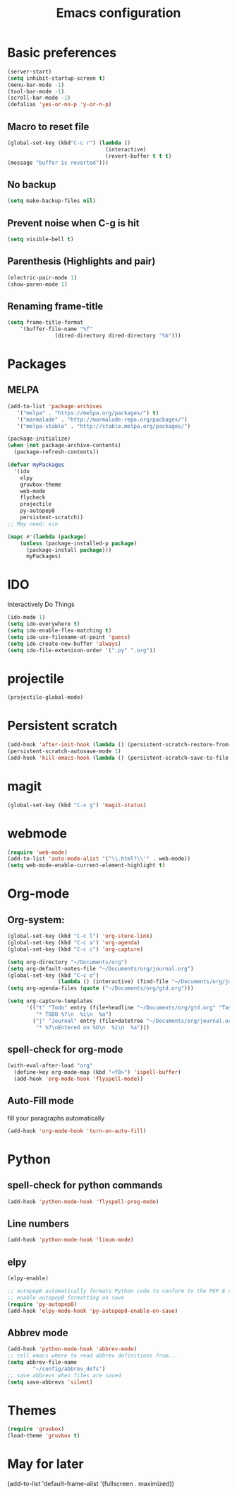 #+TITLE: Emacs configuration

* Basic preferences

#+BEGIN_SRC emacs-lisp
(server-start)
(setq inhibit-startup-screen t)
(menu-bar-mode -1)
(tool-bar-mode -1)
(scroll-bar-mode -1)
(defalias 'yes-or-no-p 'y-or-n-p)
#+END_SRC

** Macro to reset file
#+BEGIN_SRC emacs-lisp
(global-set-key (kbd"C-c r") (lambda ()
                               (interactive)
                               (revert-buffer t t t)
(message "buffer is reverted")))
#+END_SRC

** No backup
#+BEGIN_SRC emacs-lisp
(setq make-backup-files nil)
#+END_SRC
   
** Prevent noise when C-g is hit
#+BEGIN_SRC emacs-lisp
(setq visible-bell t)
#+END_SRC

** Parenthesis (Highlights and pair)
#+BEGIN_SRC emacs-lisp
(electric-pair-mode 1)
(show-paren-mode 1)
#+END_SRC

** Renaming frame-title
#+BEGIN_SRC emacs-lisp
(setq frame-title-format
	'(buffer-file-name "%f"
			   (dired-directory dired-directory "%b")))
#+END_SRC
   

* Packages
** MELPA
#+BEGIN_SRC emacs-lisp
(add-to-list 'package-archives
   '("melpa" . "https://melpa.org/packages/") t)
   '("marmalade" . "http://marmalade-repo.org/packages/")
   '("melpa-stable" . "http://stable.melpa.org/packages/")

(package-initialize)
(when (not package-archive-contents)
  (package-refresh-contents))

(defvar myPackages
  '(ido
    elpy
    gruvbox-theme
    web-mode
    flycheck
    projectile
    py-autopep8
    persistent-scratch))
;; May need: ein

(mapc #'(lambda (package)
    (unless (package-installed-p package)
      (package-install package)))
      myPackages)
#+END_SRC
   

* IDO 
Interactively Do Things
#+BEGIN_SRC emacs-lisp
(ido-mode 1)
(setq ido-everywhere t)
(setq ido-enable-flex-matching t)
(setq ido-use-filename-at-point 'guess)
(setq ido-create-new-buffer 'always)
(setq ido-file-extenison-order '(".py" ".org"))
#+END_SRC


* projectile
#+BEGIN_SRC emacs-lisp
(projectile-global-mode)
#+END_SRC


* Persistent scratch
#+BEGIN_SRC emacs-lisp
(add-hook 'after-init-hook (lambda () (persistent-scratch-restore-from-file "~/Documents/scratch.txt")))
(persistent-scratch-autosave-mode 1)
(add-hook 'kill-emacs-hook (lambda () (persistent-scratch-save-to-file "~/Documents/scratch.txt")))
#+END_SRC


* magit
#+BEGIN_SRC emacs-lisp
(global-set-key (kbd "C-x g") 'magit-status)
#+END_SRC


* webmode
#+BEGIN_SRC emacs-lisp
(require 'web-mode)
(add-to-list 'auto-mode-alist '("\\.html?\\'" . web-mode))
(setq web-mode-enable-current-element-highlight t)
#+END_SRC


* Org-mode

** Org-system:
#+BEGIN_SRC emacs-lisp
(global-set-key (kbd "C-c l") 'org-store-link)
(global-set-key (kbd "C-c a") 'org-agenda)
(global-set-key (kbd "C-c c") 'org-capture)

(setq org-directory "~/Documents/org")
(setq org-default-notes-file "~/Documents/org/journal.org")
(global-set-key (kbd "C-c o") 
                (lambda () (interactive) (find-file "~/Documents/org/journal.org")))
(setq org-agenda-files (quote ("~/Documents/org/gtd.org")))

(setq org-capture-templates
      '(("t" "Todo" entry (file+headline "~/Documents/org/gtd.org" "Tasks")
         "* TODO %?\n  %i\n  %a")
        ("j" "Journal" entry (file+datetree "~/Documents/org/journal.org")
         "* %?\nEntered on %U\n  %i\n  %a")))

#+END_SRC
** spell-check for org-mode
#+BEGIN_SRC emacs-lisp
(with-eval-after-load "org"
  (define-key org-mode-map (kbd "<f8>") 'ispell-buffer)
  (add-hook 'org-mode-hook 'flyspell-mode))
#+END_SRC
   
** Auto-Fill mode
fill your paragraphs automatically 
#+BEGIN_SRC emacs-lisp
(add-hook 'org-mode-hook 'turn-on-auto-fill)
#+END_SRC


* Python

** spell-check for python commands
#+BEGIN_SRC emacs-lisp
(add-hook 'python-mode-hook 'flyspell-prog-mode)
#+END_SRC

** Line numbers
#+BEGIN_SRC emacs-lisp
(add-hook 'python-mode-hook 'linum-mode)
#+END_SRC

** elpy
#+BEGIN_SRC emacs-lisp
(elpy-enable)

;; autopep8 automatically formats Python code to conform to the PEP 8 style guide.
;; enable autopep8 formatting on save
(require 'py-autopep8)
(add-hook 'elpy-mode-hook 'py-autopep8-enable-on-save)
#+END_SRC

** Abbrev mode 
#+BEGIN_SRC emacs-lisp
(add-hook 'python-mode-hook 'abbrev-mode)
;; tell emacs where to read abbrev definitions from...
(setq abbrev-file-name               
        "~/config/abbrev_defs")
;; save abbrevs when files are saved
(setq save-abbrevs 'silent)
#+END_SRC


* Themes
#+BEGIN_SRC emacs-lisp
(require 'gruvbox)
(load-theme 'gruvbox t)
#+END_SRC


* May for later
 (add-to-list 'default-frame-alist '(fullscreen . maximized))

